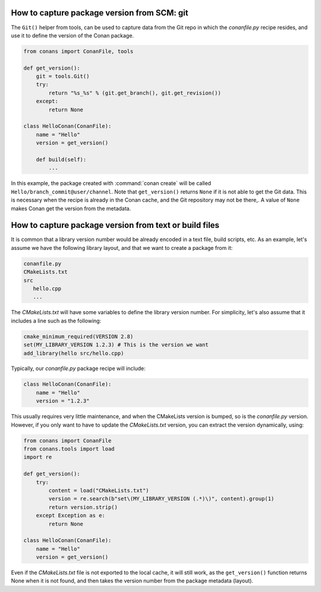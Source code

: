 
How to capture package version from SCM: git
============================================

The ``Git()`` helper from tools, can be used to capture data from the Git repo in which
the *conanfile.py* recipe resides, and use it to define the version of the Conan package.

.. code-block:: python

    from conans import ConanFile, tools

    def get_version():
        git = tools.Git()
        try:
            return "%s_%s" % (git.get_branch(), git.get_revision())
        except:
            return None

    class HelloConan(ConanFile):
        name = "Hello"
        version = get_version()

        def build(self):
            ...

In this example, the package created with :command:`conan create` will be called 
``Hello/branch_commit@user/channel``. Note that ``get_version()`` returns ``None``
if it is not able to get the Git data. This is necessary when the recipe is already in the
Conan cache, and the Git repository may not be there,. A value of ``None`` makes Conan
get the version from the metadata.


How to capture package version from text or build files
=======================================================

It is common that a library version number would be already encoded in a text file, build scripts, etc.
As an example, let's assume we have the following library layout, and that we want to create a package from it:

.. code-block:: text

    conanfile.py
    CMakeLists.txt
    src
       hello.cpp
       ...


The *CMakeLists.txt* will have some variables to define the library version number. For simplicity, let's also assume
that it includes a line such as the following:

.. code-block:: cmake

    cmake_minimum_required(VERSION 2.8)
    set(MY_LIBRARY_VERSION 1.2.3) # This is the version we want
    add_library(hello src/hello.cpp)


Typically, our *conanfile.py* package recipe will include:


.. code-block:: python

    class HelloConan(ConanFile):
        name = "Hello"
        version = "1.2.3"


This usually requires very little maintenance, and when the CMakeLists version is bumped, so is the *conanfile.py* version.
However, if you only want to have to update the *CMakeLists.txt* version, you can extract the version dynamically, using:


.. code-block:: python

    from conans import ConanFile
    from conans.tools import load
    import re

    def get_version():
        try:
            content = load("CMakeLists.txt")
            version = re.search(b"set\(MY_LIBRARY_VERSION (.*)\)", content).group(1)
            return version.strip()
        except Exception as e:
            return None

    class HelloConan(ConanFile):
        name = "Hello"
        version = get_version()


Even if the *CMakeLists.txt* file is not exported to the local cache, it will still work, as the ``get_version()`` function returns None
when it is not found, and then takes the version number from the package metadata (layout).
